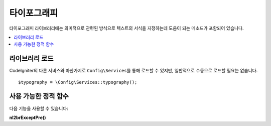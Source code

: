################
타이포그래피
################

타이포그래피 라이브러리에는 의미적으로 관련된 방식으로 텍스트의 서식을 지정하는데 도움이 되는 메소드가 포함되어 있습니다.

.. contents::
    :local:
    :depth: 2

*******************
라이브러리 로드
*******************

CodeIgniter의 다른 서비스와 마찬가지로 ``Config\Services``\ 를 통해 로드할 수 있지만, 일반적으로 수동으로 로드할 필요는 없습니다.

::

    $typography = \Config\Services::typography();

**************************
사용 가능한 정적 함수
**************************

다음 기능을 사용할 수 있습니다:

.. php:function:: autoTypography($str[, $reduce_linebreaks = false])

	:param	string	$str: 입력 문자열
	:param	bool	$reduce_linebreaks: 이중 개행의 여러 인스턴스를 2개로 줄일지 여부
	:returns:	HTML-formatted typography-safe string
	:rtype: string

	텍스트를 변형하여 의미론적으로 정확한 HTML을 만듭니다.

	Usage example::

		$string = $typography->autoTypography($string);

	.. note:: Typographic 형식은 특히 많은 콘텐츠를 포맷하는 경우 프로세서를 많이 사용할 수 있습니다. 
		이 기능을 사용하기로 했다면 :doc:`caching <../general/caching>` 페이지를 고려하십시오.

.. php:function:: formatCharacters($str)

	:param	string	$str: 입력 문자열
	:returns:	형식이 지정된 문자가 포함된 문자열
	:rtype:	string

	이 함수는 주로 큰 따옴표(")와 작은 따옴표(')를 중괄호로 변환하지만 em-dashes, 이중 공백(double spaces), 앰퍼샌드(&)도 변환합니다.

	Usage example::

		$string = $typography->formatCharacters($string);

**nl2brExceptPre()**

.. php:function:: nl2brExceptPre($str)

	:param	string	$str: 입력 문자열
	:returns:	String with HTML-formatted line breaks
	:rtype:	string

	줄 바꿈이 ``<pre>`` 태그내에 나타나지 않으면 개행을 ``<br />`` 태그로 변환합니다.
	이 함수는 ``<pre>`` 태그를 무시한다는 점을 제외하면 PHP 네이티브 ``nl2br()`` 함수와 동일합니다.

	Usage example::

		$string = $typography->nl2brExceptPre($string);
